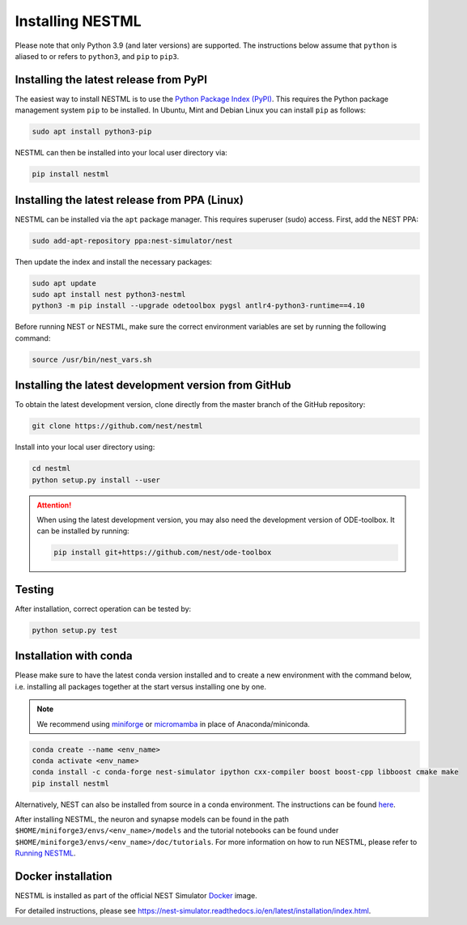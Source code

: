 Installing NESTML
=================

Please note that only Python 3.9 (and later versions) are supported. The instructions below assume that ``python`` is aliased to or refers to ``python3``, and ``pip`` to ``pip3``.

Installing the latest release from PyPI
---------------------------------------

The easiest way to install NESTML is to use the `Python Package Index (PyPI) <https://pypi.org>`_. This requires the Python package management system ``pip`` to be installed. In Ubuntu, Mint and Debian Linux you can install ``pip`` as follows:

.. code-block:: bash

   sudo apt install python3-pip

NESTML can then be installed into your local user directory via:

.. code-block:: bash

   pip install nestml


Installing the latest release from PPA (Linux)
----------------------------------------------

NESTML can be installed via the ``apt`` package manager. This requires superuser (sudo) access. First, add the NEST PPA:

.. code-block:: bash

   sudo add-apt-repository ppa:nest-simulator/nest

Then update the index and install the necessary packages:

.. code-block:: bash

   sudo apt update
   sudo apt install nest python3-nestml
   python3 -m pip install --upgrade odetoolbox pygsl antlr4-python3-runtime==4.10

Before running NEST or NESTML, make sure the correct environment variables are set by running the following command:

.. code-block:: bash

   source /usr/bin/nest_vars.sh


Installing the latest development version from GitHub
-----------------------------------------------------

To obtain the latest development version, clone directly from the master branch of the GitHub repository:

.. code-block:: bash

   git clone https://github.com/nest/nestml


Install into your local user directory using:

.. code-block:: bash

   cd nestml
   python setup.py install --user


.. Attention::

   When using the latest development version, you may also need the development version of ODE-toolbox. It can be installed by running:

   .. code-block:: bash

      pip install git+https://github.com/nest/ode-toolbox


Testing
-------

After installation, correct operation can be tested by:

.. code-block:: bash

   python setup.py test


Installation with conda
-----------------------

Please make sure to have the latest conda version installed and to create a new environment with the command below, i.e. installing all packages together at the start versus installing one by one.

.. note::

   We recommend using `miniforge <https://github.com/conda-forge/miniforge>`_ or `micromamba <https://mamba.readthedocs.io/en/latest/installation/micromamba-installation.html>`_ in place of Anaconda/miniconda.

.. code-block:: bash

   conda create --name <env_name>
   conda activate <env_name>
   conda install -c conda-forge nest-simulator ipython cxx-compiler boost boost-cpp libboost cmake make
   pip install nestml

Alternatively, NEST can also be installed from source in a conda environment. The instructions can be found `here <https://nest-simulator.readthedocs.io/en/stable/installation/condaenv_install.html#condaenv>`_.

After installing NESTML, the neuron and synapse models can be found in the path ``$HOME/miniforge3/envs/<env_name>/models`` and the tutorial notebooks can be found under ``$HOME/miniforge3/envs/<env_name>/doc/tutorials``.
For more information on how to run NESTML, please refer to `Running NESTML <https://nestml.readthedocs.io/en/latest/running/index.html>`_.


Docker installation
-------------------

NESTML is installed as part of the official NEST Simulator `Docker <https://docker.io/>`_ image.

For detailed instructions, please see https://nest-simulator.readthedocs.io/en/latest/installation/index.html.
